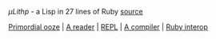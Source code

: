 /μLithp/ - a Lisp in 27 lines of Ruby [[https://github.com/fogus/ulithp][source]]

[[file:index.org][Primordial ooze]] | [[file:reader.org][A reader]] | [[file:repl.org][REPL]] | [[file:compiler.org][A compiler]] | [[file:interop.org][Ruby interop]]

#+BEGIN_HTML

#+END_HTML
